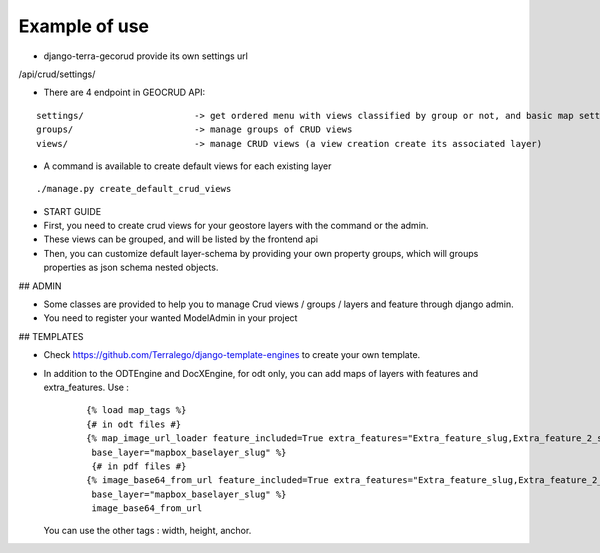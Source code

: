 Example of use
==============

- django-terra-gecorud provide its own settings url

/api/crud/settings/


- There are 4 endpoint in GEOCRUD API:


::

    settings/                     -> get ordered menu with views classified by group or not, and basic map settings
    groups/                       -> manage groups of CRUD views
    views/                        -> manage CRUD views (a view creation create its associated layer)

- A command is available to create default views for each existing layer

::

    ./manage.py create_default_crud_views

- START GUIDE


- First, you need to create crud views for your geostore layers with the command or the admin.
- These views can be grouped, and will be listed by the frontend api
- Then, you can customize default layer-schema by providing your own property groups, which will groups properties as json schema nested objects.


## ADMIN

* Some classes are provided to help you to manage Crud views / groups / layers and feature through django admin.
* You need to register your wanted ModelAdmin in your project


## TEMPLATES

* Check https://github.com/Terralego/django-template-engines to create your own template.
* In addition to the ODTEngine and DocXEngine, for odt only, you can add maps of layers with features and extra_features.
  Use :

    ::

        {% load map_tags %}
        {# in odt files #}
        {% map_image_url_loader feature_included=True extra_features="Extra_feature_slug,Extra_feature_2_slug"
         base_layer="mapbox_baselayer_slug" %}
         {# in pdf files #}
        {% image_base64_from_url feature_included=True extra_features="Extra_feature_slug,Extra_feature_2_slug"
         base_layer="mapbox_baselayer_slug" %}
         image_base64_from_url

  You can use the other tags : width, height, anchor.
